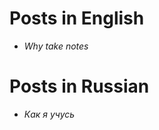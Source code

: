 * Posts in English
- [[en/why_take_notes.org][Why take notes]]
* Posts in Russian
- [[ru/kak_ya_uchus.org][Как я учусь]]
